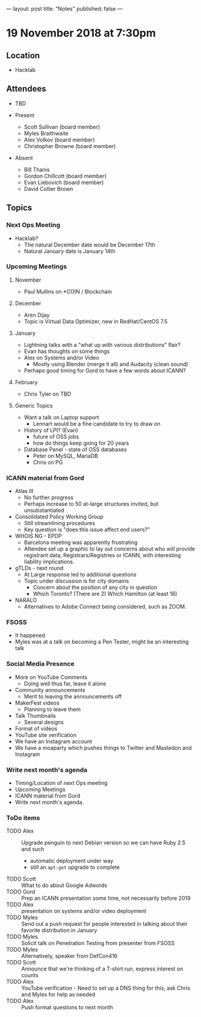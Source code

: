 ---
layout: post
title: "Notes"
published: false
---

* 19 November 2018 at 7:30pm

** Location

- Hacklab

** Attendees
- TBD

- Present
    - Scott Sullivan (board member)
    - Myles Braithwaite
    - Alex Volkov (board member)
    - Christopher Browne (board member)
- Absent
    - Bill Thanis
    - Gordon Chillcott (board member)
    - Evan Liebovich (board member)
    - David Collier Brown
  
** Topics
*** Next Ops Meeting

  - Hacklab?
    - The natural December date would be December 17th
    - Natural January date is January 14th

*** Upcoming Meetings

**** November
  - Paul Mullins on *COIN / Blockchain

**** December
  - Aren Dijay
  - Topic is Virtual Data Optimizer, new in RedHat/CentOS 7.5

**** January
  - Lightning talks with a "what up with various distributions" flair?
  - Evan has thoughts on some things
  - Alex on Systems and/or Video
    - Mostly using Blender (merge it all) and Audacity (clean sound)
  - Perhaps good timing for Gord to have a few words about ICANN?

**** February
  - Chris Tyler on TBD
    
**** Generic Topics
  - Want a talk on Laptop support
    - Lennart would be a fine candidate to try to draw on
  - History of LPI?  (Evan)
    - future of OSS jobs
    - how do things keep going for 20 years
  - Database Panel - state of OSS databases
    - Peter on MySQL, MariaDB
    - Chris on PG

*** ICANN material from Gord
  - Atlas III
    - No further progress
    - Perhaps increase to 50 at-large structures invited, but unsubstantiated
  - Consolidated Policy Working Group
    - Still streamlining procedures
    - Key question is "does this issue affect end users?"
  - WHOIS NG - EPDP
    - Barcelona meeting was apparently frustrating
    - Attendee set up a graphic to lay out concerns about who will
      provide registrant data, Registrars/Registries or ICANN, with
      interesting liability implications.
  - gTLDs - next round
    - At Large response led to additional questions
    - Topic under discussion is for city domains
      - Concern about the position of any city in question
      - Which Toronto?  (There are 2)  Which Hamilton (at least 16)
  - NARALO
    - Alternatives to Adobe Connect being considered, such as ZOOM.
*** FSOSS
  - It happened
  - Myles was at a talk on becoming a Pen Tester, might be an interesting talk
*** Social Media Presence
  - More on YouTube Comments
    - Doing well thus far, leave it alone
  - Community announcements
    - Merit to leaving the announcements off
  - MakerFest videos
    - Planning to leave them
  - Talk Thumbnails
    - Several designs
  - Format of videos
  - YouTube site verification
  - We have an Instagram account
  - We have a moaparty which pushes things to Twitter and Mastedon and Instagram

*** Write next month's agenda
 - Timing/Location of next Ops meeting
 - Upcoming Meetings
 - ICANN material from Gord
 - Write next month's agenda.

*** ToDo items
  - TODO Alex :: Upgrade penguin to next Debian version so we can have Ruby 2.5 and such
    - automatic deployment under way
    - still an ~apt-get~ upgrade to complete
  - TODO Scott :: What to do about Google Adwords
  - TODO Gord :: Prep an ICANN presentation some time, not necessarily before 2019
  - TODO Alex :: presentation on systems and/or video deployment
  - TODO Myles :: Send out a push request for people interested in
                  talking about their favorite distribution in January
  - TODO Myles :: Solicit talk on Penetration Testing from presenter from FSOSS
  - TODO Myles :: Alternatively, speaker from DefCon416
  - TODO Scott :: Announce that we're thinking of a T-shirt run, express interest on counts
  - TODO Alex :: YouTube verification - Need to set up a DNS thing for this, ask Chris and Myles for help as needed
  - TODO Alex :: Push format questions to next month

